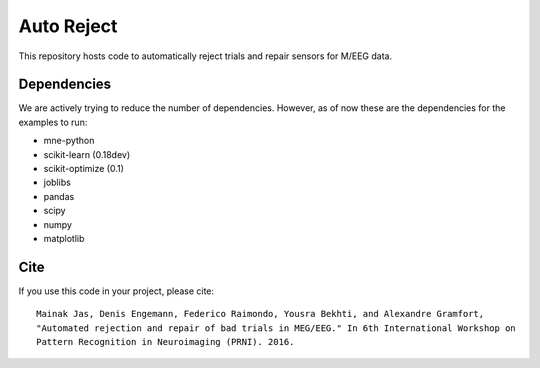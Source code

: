 Auto Reject
===========

|CircleCI|_

.. |CircleCI| image:: https://circleci.com/gh/autoreject/autoreject/tree/master.svg?style=shield&circle-token=:circle-token
.. _CircleCI: https://circleci.com/gh/autoreject/autoreject

This repository hosts code to automatically reject trials and repair sensors for M/EEG data.

Dependencies
------------

We are actively trying to reduce the number of dependencies. However, as of now these are the dependencies for the examples
to run:

* mne-python
* scikit-learn (0.18dev)
* scikit-optimize (0.1)
* joblibs
* pandas
* scipy
* numpy
* matplotlib

Cite
----

If you use this code in your project, please cite::

	Mainak Jas, Denis Engemann, Federico Raimondo, Yousra Bekhti, and Alexandre Gramfort,
	"Automated rejection and repair of bad trials in MEG/EEG." In 6th International Workshop on
	Pattern Recognition in Neuroimaging (PRNI). 2016.